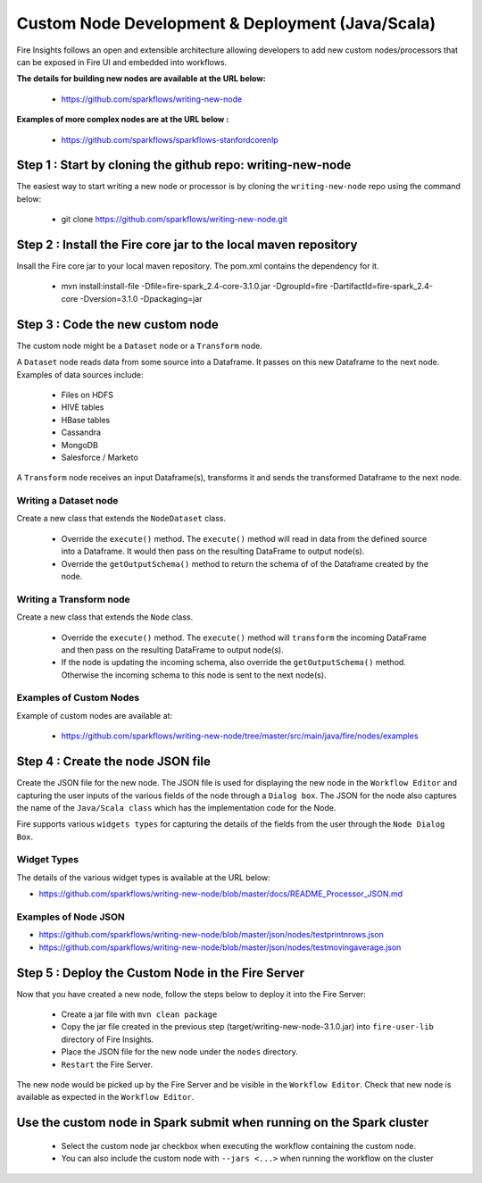 Custom Node Development & Deployment (Java/Scala)
====================================

Fire Insights follows an open and extensible architecture allowing developers to add new custom nodes/processors that can be exposed in Fire UI and embedded into workflows.
 
 
**The details for building new nodes are available at the URL below:**
 
  * https://github.com/sparkflows/writing-new-node
  
**Examples of more complex nodes are at the URL below :**

  * https://github.com/sparkflows/sparkflows-stanfordcorenlp
 
Step 1 : Start by cloning the github repo: writing-new-node
-----------------------------------------------------

The easiest way to start writing a new node or processor is by cloning the ``writing-new-node`` repo using the command below:

  * git clone https://github.com/sparkflows/writing-new-node.git
  

Step 2 : Install the Fire core jar to the local maven repository
-----------------------------------------------------

Insall the Fire core jar to your local maven repository. The pom.xml contains the dependency for it.

  * mvn install:install-file -Dfile=fire-spark_2.4-core-3.1.0.jar -DgroupId=fire  -DartifactId=fire-spark_2.4-core  -Dversion=3.1.0 -Dpackaging=jar


Step 3 : Code the new custom node
------------------------

The custom node might be a ``Dataset`` node or a ``Transform`` node.

A ``Dataset`` node reads data from some source into a Dataframe. It passes on this new Dataframe to the next node. Examples of data sources include:
  
    * Files on HDFS
    * HIVE tables
    * HBase tables
    * Cassandra
    * MongoDB
    * Salesforce / Marketo


A ``Transform`` node receives an input Dataframe(s), transforms it and sends the transformed Dataframe to the next node.

Writing a Dataset node
++++++++++++++++++++++

Create a new class that extends the ``NodeDataset`` class.

  * Override the ``execute()`` method. The ``execute()`` method will read in data from the defined source into a Dataframe. It would then pass on the resulting DataFrame to output node(s).
  
  * Override the ``getOutputSchema()`` method to return the schema of of the Dataframe created by the node.


Writing a Transform node
++++++++++++++++++++++

Create a new class that extends the ``Node`` class.

  * Override the ``execute()`` method. The ``execute()`` method will ``transform`` the incoming DataFrame and then pass on the resulting DataFrame to output node(s).
  
  * If the node is updating the incoming schema, also override the ``getOutputSchema()`` method. Otherwise the incoming schema to this node is sent to the next node(s).
  
  
Examples of Custom Nodes
++++++++++++++++++++++++

Example of custom nodes are available at:

  * https://github.com/sparkflows/writing-new-node/tree/master/src/main/java/fire/nodes/examples
  
 
Step 4 : Create the node JSON file
-------------------------

Create the JSON file for the new node. The JSON file is used for displaying the new node in the ``Workflow Editor`` and capturing the user inputs of the various fields of the node through a ``Dialog box``. The JSON for the node also captures the name of the ``Java/Scala class`` which has the implementation code for the Node.

Fire supports various ``widgets types`` for capturing the details of the fields from the user through the ``Node Dialog Box``. 

Widget Types
++++++++++++

The details of the various widget types is available at the URL below:

* https://github.com/sparkflows/writing-new-node/blob/master/docs/README_Processor_JSON.md

Examples of Node JSON
+++++++++++++++++++++

* https://github.com/sparkflows/writing-new-node/blob/master/json/nodes/testprintnrows.json
* https://github.com/sparkflows/writing-new-node/blob/master/json/nodes/testmovingaverage.json



Step 5 : Deploy the Custom Node in the Fire Server
-----------------------------------------

Now that you have created a new node, follow the steps below to deploy it into the Fire Server:
 
  * Create a jar file with ``mvn clean package``
  * Copy the jar file created in the previous step (target/writing-new-node-3.1.0.jar) into ``fire-user-lib`` directory of Fire Insights.
  * Place the JSON file for the new node under the ``nodes`` directory.
  * ``Restart`` the Fire Server.

The new node would be picked up by the Fire Server and be visible in the ``Workflow Editor``. Check that new node is available as expected in the ``Workflow Editor``.

  
Use the custom node in Spark submit when running on the Spark cluster
--------------------------------------------------------------------- 
 
  * Select the custom node jar checkbox when executing the workflow containing the custom node.
  * You can also include the custom node with ``--jars <...>`` when running the workflow on the cluster




